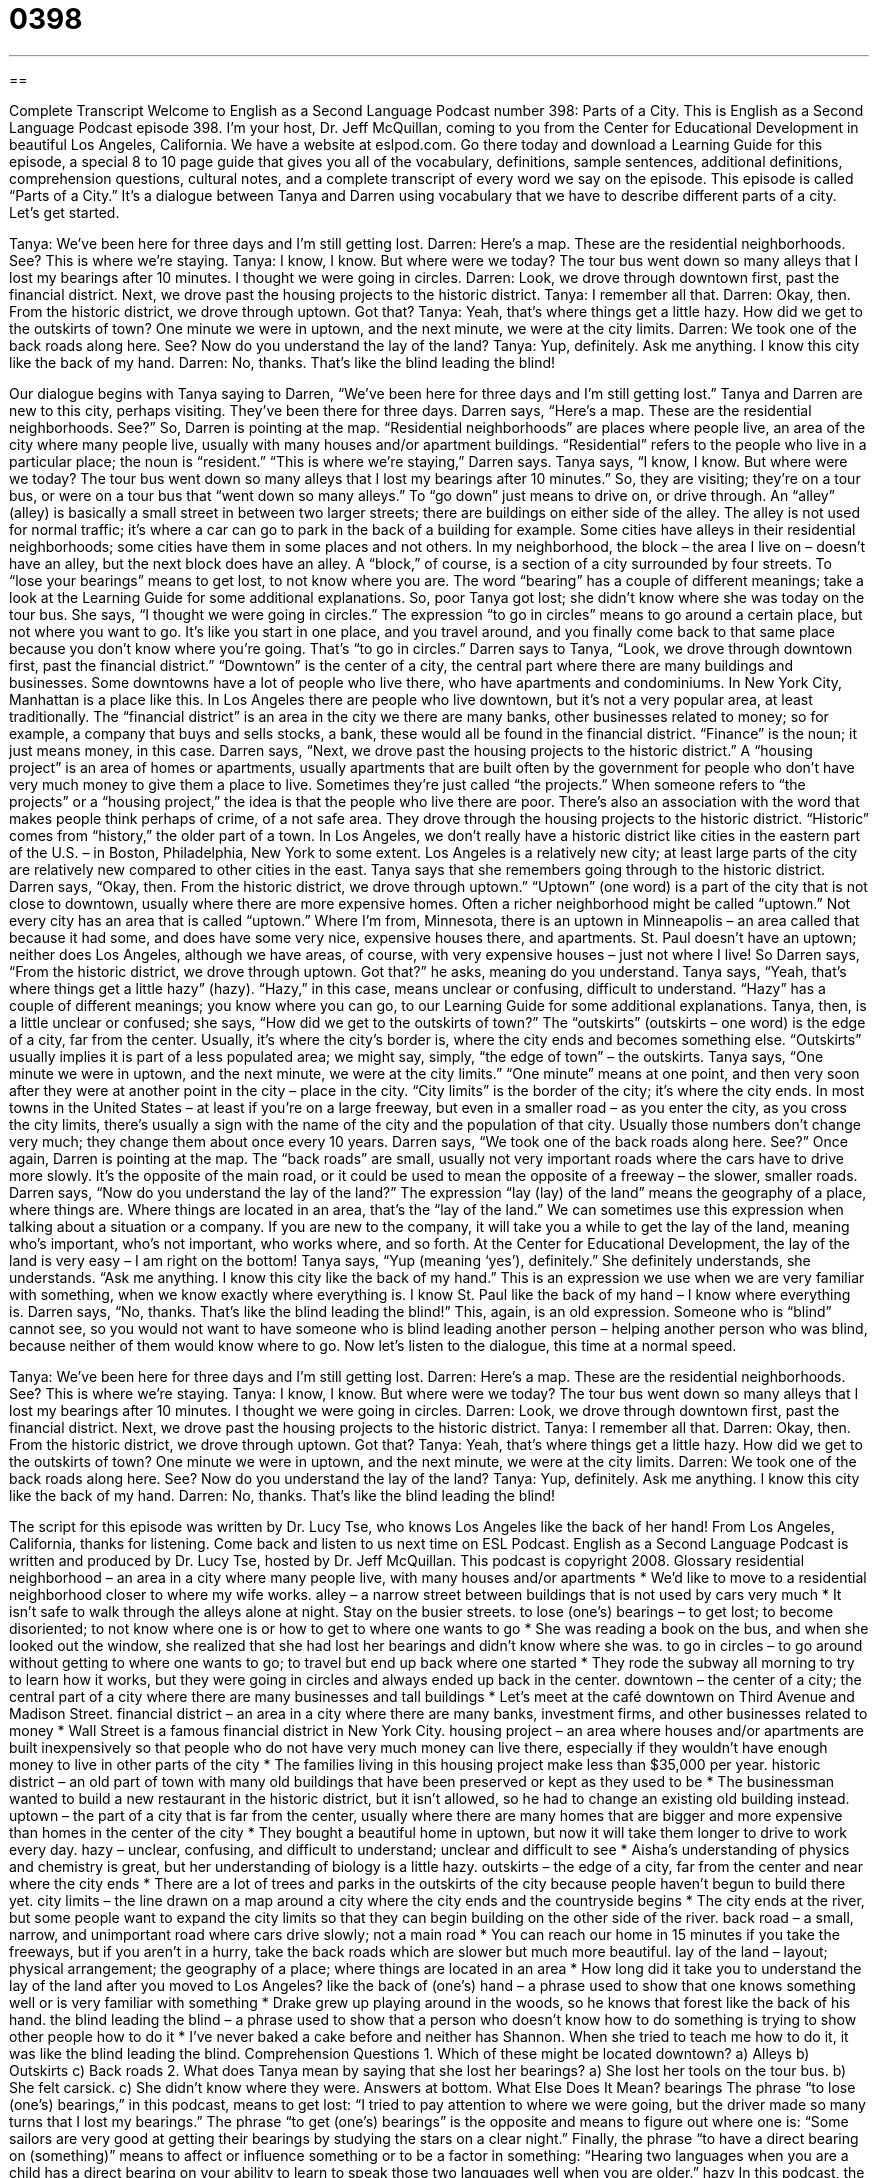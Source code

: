 = 0398
:toc: left
:toclevels: 3
:sectnums:
:stylesheet: ../../../myAdocCss.css

'''

== 

Complete Transcript
Welcome to English as a Second Language Podcast number 398: Parts of a City.
This is English as a Second Language Podcast episode 398. I’m your host, Dr. Jeff McQuillan, coming to you from the Center for Educational Development in beautiful Los Angeles, California.
We have a website at eslpod.com. Go there today and download a Learning Guide for this episode, a special 8 to 10 page guide that gives you all of the vocabulary, definitions, sample sentences, additional definitions, comprehension questions, cultural notes, and a complete transcript of every word we say on the episode.
This episode is called “Parts of a City.” It’s a dialogue between Tanya and Darren using vocabulary that we have to describe different parts of a city. Let’s get started.
[start of dialogue]
Tanya: We’ve been here for three days and I’m still getting lost.
Darren: Here’s a map. These are the residential neighborhoods. See? This is where we’re staying.
Tanya: I know, I know. But where were we today? The tour bus went down so many alleys that I lost my bearings after 10 minutes. I thought we were going in circles.
Darren: Look, we drove through downtown first, past the financial district. Next, we drove past the housing projects to the historic district.
Tanya: I remember all that.
Darren: Okay, then. From the historic district, we drove through uptown. Got that?
Tanya: Yeah, that’s where things get a little hazy. How did we get to the outskirts of town? One minute we were in uptown, and the next minute, we were at the city limits.
Darren: We took one of the back roads along here. See? Now do you understand the lay of the land?
Tanya: Yup, definitely. Ask me anything. I know this city like the back of my hand.
Darren: No, thanks. That’s like the blind leading the blind!
[end of dialogue]
Our dialogue begins with Tanya saying to Darren, “We’ve been here for three days and I’m still getting lost.” Tanya and Darren are new to this city, perhaps visiting. They’ve been there for three days. Darren says, “Here’s a map. These are the residential neighborhoods. See?” So, Darren is pointing at the map. “Residential neighborhoods” are places where people live, an area of the city where many people live, usually with many houses and/or apartment buildings. “Residential” refers to the people who live in a particular place; the noun is “resident.”
“This is where we’re staying,” Darren says. Tanya says, “I know, I know. But where were we today? The tour bus went down so many alleys that I lost my bearings after 10 minutes.” So, they are visiting; they’re on a tour bus, or were on a tour bus that “went down so many alleys.” To “go down” just means to drive on, or drive through. An “alley” (alley) is basically a small street in between two larger streets; there are buildings on either side of the alley. The alley is not used for normal traffic; it’s where a car can go to park in the back of a building for example. Some cities have alleys in their residential neighborhoods; some cities have them in some places and not others. In my neighborhood, the block – the area I live on – doesn’t have an alley, but the next block does have an alley. A “block,” of course, is a section of a city surrounded by four streets. To “lose your bearings” means to get lost, to not know where you are. The word “bearing” has a couple of different meanings; take a look at the Learning Guide for some additional explanations.
So, poor Tanya got lost; she didn’t know where she was today on the tour bus. She says, “I thought we were going in circles.” The expression “to go in circles” means to go around a certain place, but not where you want to go. It’s like you start in one place, and you travel around, and you finally come back to that same place because you don’t know where you’re going. That’s “to go in circles.”
Darren says to Tanya, “Look, we drove through downtown first, past the financial district.” “Downtown” is the center of a city, the central part where there are many buildings and businesses. Some downtowns have a lot of people who live there, who have apartments and condominiums. In New York City, Manhattan is a place like this. In Los Angeles there are people who live downtown, but it’s not a very popular area, at least traditionally. The “financial district” is an area in the city we there are many banks, other businesses related to money; so for example, a company that buys and sells stocks, a bank, these would all be found in the financial district. “Finance” is the noun; it just means money, in this case.
Darren says, “Next, we drove past the housing projects to the historic district.” A “housing project” is an area of homes or apartments, usually apartments that are built often by the government for people who don’t have very much money to give them a place to live. Sometimes they’re just called “the projects.” When someone refers to “the projects” or a “housing project,” the idea is that the people who live there are poor. There’s also an association with the word that makes people think perhaps of crime, of a not safe area.
They drove through the housing projects to the historic district. “Historic” comes from “history,” the older part of a town. In Los Angeles, we don’t really have a historic district like cities in the eastern part of the U.S. – in Boston, Philadelphia, New York to some extent. Los Angeles is a relatively new city; at least large parts of the city are relatively new compared to other cities in the east.
Tanya says that she remembers going through to the historic district. Darren says, “Okay, then. From the historic district, we drove through uptown.” “Uptown” (one word) is a part of the city that is not close to downtown, usually where there are more expensive homes. Often a richer neighborhood might be called “uptown.” Not every city has an area that is called “uptown.” Where I’m from, Minnesota, there is an uptown in Minneapolis – an area called that because it had some, and does have some very nice, expensive houses there, and apartments. St. Paul doesn’t have an uptown; neither does Los Angeles, although we have areas, of course, with very expensive houses – just not where I live!
So Darren says, “From the historic district, we drove through uptown. Got that?” he asks, meaning do you understand. Tanya says, “Yeah, that’s where things get a little hazy” (hazy). “Hazy,” in this case, means unclear or confusing, difficult to understand. “Hazy” has a couple of different meanings; you know where you can go, to our Learning Guide for some additional explanations.
Tanya, then, is a little unclear or confused; she says, “How did we get to the outskirts of town?” The “outskirts” (outskirts – one word) is the edge of a city, far from the center. Usually, it’s where the city’s border is, where the city ends and becomes something else. “Outskirts” usually implies it is part of a less populated area; we might say, simply, “the edge of town” – the outskirts. Tanya says, “One minute we were in uptown, and the next minute, we were at the city limits.” “One minute” means at one point, and then very soon after they were at another point in the city – place in the city. “City limits” is the border of the city; it’s where the city ends. In most towns in the United States – at least if you’re on a large freeway, but even in a smaller road – as you enter the city, as you cross the city limits, there’s usually a sign with the name of the city and the population of that city. Usually those numbers don’t change very much; they change them about once every 10 years.
Darren says, “We took one of the back roads along here. See?” Once again, Darren is pointing at the map. The “back roads” are small, usually not very important roads where the cars have to drive more slowly. It’s the opposite of the main road, or it could be used to mean the opposite of a freeway – the slower, smaller roads.
Darren says, “Now do you understand the lay of the land?” The expression “lay (lay) of the land” means the geography of a place, where things are. Where things are located in an area, that’s the “lay of the land.” We can sometimes use this expression when talking about a situation or a company. If you are new to the company, it will take you a while to get the lay of the land, meaning who’s important, who’s not important, who works where, and so forth. At the Center for Educational Development, the lay of the land is very easy – I am right on the bottom!
Tanya says, “Yup (meaning ‘yes’), definitely.” She definitely understands, she understands. “Ask me anything. I know this city like the back of my hand.” This is an expression we use when we are very familiar with something, when we know exactly where everything is. I know St. Paul like the back of my hand – I know where everything is.
Darren says, “No, thanks. That’s like the blind leading the blind!” This, again, is an old expression. Someone who is “blind” cannot see, so you would not want to have someone who is blind leading another person – helping another person who was blind, because neither of them would know where to go.
Now let’s listen to the dialogue, this time at a normal speed.
[start of dialogue]
Tanya: We’ve been here for three days and I’m still getting lost.
Darren: Here’s a map. These are the residential neighborhoods. See? This is where we’re staying.
Tanya: I know, I know. But where were we today? The tour bus went down so many alleys that I lost my bearings after 10 minutes. I thought we were going in circles.
Darren: Look, we drove through downtown first, past the financial district. Next, we drove past the housing projects to the historic district.
Tanya: I remember all that.
Darren: Okay, then. From the historic district, we drove through uptown. Got that?
Tanya: Yeah, that’s where things get a little hazy. How did we get to the outskirts of town? One minute we were in uptown, and the next minute, we were at the city limits.
Darren: We took one of the back roads along here. See? Now do you understand the lay of the land?
Tanya: Yup, definitely. Ask me anything. I know this city like the back of my hand.
Darren: No, thanks. That’s like the blind leading the blind!
[end of dialogue]
The script for this episode was written by Dr. Lucy Tse, who knows Los Angeles like the back of her hand!
From Los Angeles, California, thanks for listening. Come back and listen to us next time on ESL Podcast.
English as a Second Language Podcast is written and produced by Dr. Lucy Tse, hosted by Dr. Jeff McQuillan. This podcast is copyright 2008.
Glossary
residential neighborhood – an area in a city where many people live, with many houses and/or apartments
* We’d like to move to a residential neighborhood closer to where my wife works.
alley – a narrow street between buildings that is not used by cars very much
* It isn’t safe to walk through the alleys alone at night. Stay on the busier streets.
to lose (one’s) bearings – to get lost; to become disoriented; to not know where one is or how to get to where one wants to go
* She was reading a book on the bus, and when she looked out the window, she realized that she had lost her bearings and didn’t know where she was.
to go in circles – to go around without getting to where one wants to go; to travel but end up back where one started
* They rode the subway all morning to try to learn how it works, but they were going in circles and always ended up back in the center.
downtown – the center of a city; the central part of a city where there are many businesses and tall buildings
* Let’s meet at the café downtown on Third Avenue and Madison Street.
financial district – an area in a city where there are many banks, investment firms, and other businesses related to money
* Wall Street is a famous financial district in New York City.
housing project – an area where houses and/or apartments are built inexpensively so that people who do not have very much money can live there, especially if they wouldn’t have enough money to live in other parts of the city
* The families living in this housing project make less than $35,000 per year.
historic district – an old part of town with many old buildings that have been preserved or kept as they used to be
* The businessman wanted to build a new restaurant in the historic district, but it isn’t allowed, so he had to change an existing old building instead.
uptown – the part of a city that is far from the center, usually where there are many homes that are bigger and more expensive than homes in the center of the city
* They bought a beautiful home in uptown, but now it will take them longer to drive to work every day.
hazy – unclear, confusing, and difficult to understand; unclear and difficult to see
* Aisha’s understanding of physics and chemistry is great, but her understanding of biology is a little hazy.
outskirts – the edge of a city, far from the center and near where the city ends
* There are a lot of trees and parks in the outskirts of the city because people haven’t begun to build there yet.
city limits – the line drawn on a map around a city where the city ends and the countryside begins
* The city ends at the river, but some people want to expand the city limits so that they can begin building on the other side of the river.
back road – a small, narrow, and unimportant road where cars drive slowly; not a main road
* You can reach our home in 15 minutes if you take the freeways, but if you aren’t in a hurry, take the back roads which are slower but much more beautiful.
lay of the land – layout; physical arrangement; the geography of a place; where things are located in an area
* How long did it take you to understand the lay of the land after you moved to Los Angeles?
like the back of (one’s) hand – a phrase used to show that one knows something well or is very familiar with something
* Drake grew up playing around in the woods, so he knows that forest like the back of his hand.
the blind leading the blind – a phrase used to show that a person who doesn’t know how to do something is trying to show other people how to do it
* I’ve never baked a cake before and neither has Shannon. When she tried to teach me how to do it, it was like the blind leading the blind.
Comprehension Questions
1. Which of these might be located downtown?
a) Alleys
b) Outskirts
c) Back roads
2. What does Tanya mean by saying that she lost her bearings?
a) She lost her tools on the tour bus.
b) She felt carsick.
c) She didn’t know where they were.
Answers at bottom.
What Else Does It Mean?
bearings
The phrase “to lose (one’s) bearings,” in this podcast, means to get lost: “I tried to pay attention to where we were going, but the driver made so many turns that I lost my bearings.” The phrase “to get (one’s) bearings” is the opposite and means to figure out where one is: “Some sailors are very good at getting their bearings by studying the stars on a clear night.” Finally, the phrase “to have a direct bearing on (something)” means to affect or influence something or to be a factor in something: “Hearing two languages when you are a child has a direct bearing on your ability to learn to speak those two languages well when you are older.”
hazy
In this podcast, the word “hazy” means unclear, confusing, and difficult to understand: “I’m a little hazy on the concept of thermodynamics. Could you please explain it again?” The phrase “to be hazy about (something)” means to describe something very generally or very poorly, without providing details, especially when one is keeping something a secret: “When we asked Sarah where she had gone last night, she was very hazy about the details, just saying that she went out to have dinner with a friend.” The word “hazy” is also used to talk about air that is cloudy or dirty and difficult to see through, often because of pollution: “The sky above the city is very hazy, but it provides beautiful sunsets!”
Culture Note
American cities are responsible for providing “basic services” (things like water, electricity and garbage pick-up) within their city limits. The city provides the basic things that people need for their homes and “maintains” (keeps in good condition) the roads. Because most people live within the city limits, businesses also find “advantages” (benefits or good things about something) to living being located within the city limits because that is where their “customers” (the people who buy things from a business) live.
However, there are “disadvantages” (bad things about something) to living being within the city limits, especially for businesses. A business that “operates” (works or does business) within the city limits must pay city “taxes” (money paid to the government). But a business that lives is located in the “unincorporated area” (the area outside of the city limits) does not have to pay city taxes. This can be a big advantage, helping businesses to be more “profitable” (making more money).
In addition, businesses in the unincorporated area are not “subject to” (do not have to follow) city “ordinances” (local laws). For example, if there is a city ordinance against smoking in bars, then a bar within the city limits cannot let its customers smoke, but a bar in the unincorporated areas can let its customers smoke. “Likewise” (in the same way), if there is a city ordinance that makes it difficult for businesses to get a “liquor license” (permission to sell alcohol), businesses outside the city limits may be able to sell alcohol more easily.
When deciding where to live or open a business, it is important to consider whether the advantages of being in a city, such as basic services and a good location, “outweigh” (are greater than) the disadvantages, such as paying higher taxes and being subject to city ordinances.
Comprehension Answers
1 - a
2 - c